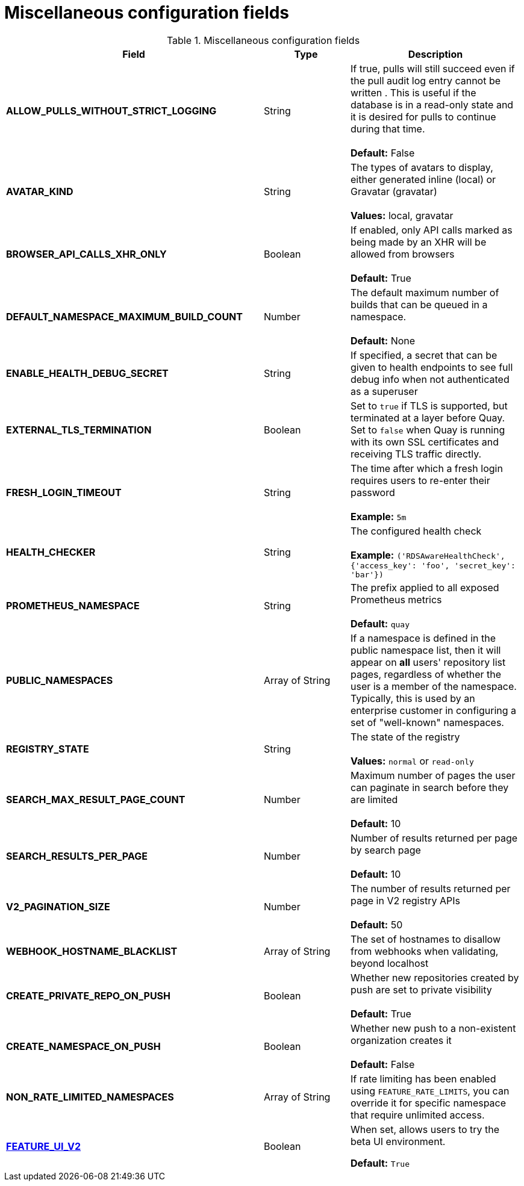 :_content-type: REFERENCE
[id="config-fields-misc"]
= Miscellaneous configuration fields

.Miscellaneous configuration fields
[cols="3a,1a,2a",options="header"]
|===
| Field | Type | Description
| **ALLOW_PULLS_WITHOUT_STRICT_LOGGING** | String | If true, pulls will still succeed even if the pull audit log entry cannot be written . This is useful if the database is in a read-only state and it is desired for pulls to continue during that time. +
 +
 **Default:**  False
| **AVATAR_KIND** | String | The types of avatars to display, either generated inline (local) or Gravatar (gravatar) +
 +
 **Values:** local, gravatar
| **BROWSER_API_CALLS_XHR_ONLY** | Boolean |  If enabled, only API calls marked as being made by an XHR will be allowed from browsers +
 +
**Default:** True
| **DEFAULT_NAMESPACE_MAXIMUM_BUILD_COUNT** | Number | The default maximum number of builds that can be queued in a namespace. +
 +
**Default:** None
| **ENABLE_HEALTH_DEBUG_SECRET** | String |  If specified, a secret that can be given to health endpoints to see full debug info when not authenticated as a superuser
| **EXTERNAL_TLS_TERMINATION** | Boolean | Set to `true` if TLS is supported, but terminated at a layer before Quay. Set to `false` when Quay is running with its own SSL certificates and receiving TLS traffic directly. 
| **FRESH_LOGIN_TIMEOUT** | String |  The time after which a fresh login requires users to re-enter their password +
 +
**Example:** `5m`
| **HEALTH_CHECKER** | String | The configured health check +
 +
**Example:** `('RDSAwareHealthCheck', {'access_key': 'foo', 'secret_key': 'bar'})`
| **PROMETHEUS_NAMESPACE** | String | The prefix applied to all exposed Prometheus metrics +
 +
**Default:** `quay`
| **PUBLIC_NAMESPACES** | Array of String | If a namespace is defined in the public namespace list, then it will appear on *all* users' repository list pages, regardless of whether the user is a member of the namespace. Typically, this is used by an enterprise customer in configuring a set of "well-known" namespaces.
| **REGISTRY_STATE**  | String |  The state of the registry +
 +
**Values:** `normal` or `read-only`
| **SEARCH_MAX_RESULT_PAGE_COUNT** | Number | Maximum number of pages the user can paginate in search before they are limited +
 +
**Default:** 10
| **SEARCH_RESULTS_PER_PAGE** | Number | Number of results returned per page by search page +
 +
**Default:** 10
| **V2_PAGINATION_SIZE**  | Number | The number of results returned per page in V2 registry APIs +
 +
 **Default:** 50
| **WEBHOOK_HOSTNAME_BLACKLIST** | Array of String | The set of hostnames to disallow from webhooks when validating, beyond localhost
| **CREATE_PRIVATE_REPO_ON_PUSH** | Boolean | Whether new repositories created by push are set to private visibility +
 +
**Default:** True
| **CREATE_NAMESPACE_ON_PUSH** | Boolean | Whether new push to a non-existent organization creates it +
 +
**Default:** False
| **NON_RATE_LIMITED_NAMESPACES**  | Array of String | If rate limiting has been enabled using `FEATURE_RATE_LIMITS`,  you can override it for specific namespace that require unlimited access.

| xref:reference-miscellaneous-v2-ui[**FEATURE_UI_V2**] | Boolean | When set, allows users to try the beta UI environment. 

*Default:* `True`
|===